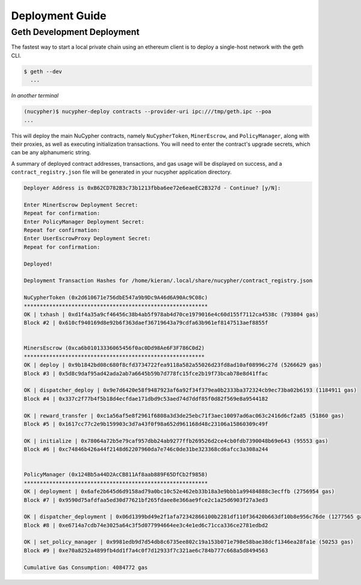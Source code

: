 =================
Deployment Guide
=================

Geth Development Deployment
---------------------------

The fastest way to start a local private chain using an ethereum client is
to deploy a single-host network with the geth CLI.

.. code:: bash

    $ geth --dev
      ...

*In another terminal*

.. code:: bash

    (nucypher)$ nucypher-deploy contracts --provider-uri ipc:///tmp/geth.ipc --poa
    ...

This will deploy the main NuCypher contracts, namely ``NuCypherToken``, ``MinerEscrow``, and ``PolicyManager``,
along with their proxies, as well as executing initialization transactions. You will need to enter
the contract's upgrade secrets, which can be any alphanumeric string.

A summary of deployed contract addresses, transactions, and gas usage will be displayed on success, and a
``contract_registry.json`` file will be generated in your nucypher application directory.

.. code:: bash

    Deployer Address is 0xB62CD782B3c73b1213fbba6ee72e6eaeEC2B327d - Continue? [y/N]:

    Enter MinerEscrow Deployment Secret:
    Repeat for confirmation:
    Enter PolicyManager Deployment Secret:
    Repeat for confirmation:
    Enter UserEscrowProxy Deployment Secret:
    Repeat for confirmation:

    Deployed!

    Deployment Transaction Hashes for /home/kieran/.local/share/nucypher/contract_registry.json

    NuCypherToken (0x2d610671e756dbE547a9b9Dc9A46d6A90Ac9C08c)
    **********************************************************
    OK | txhash | 0xd1f4a35a9cf46456c38b4ab5f978ab4d70ce1979016e4c60d155f7112ca4538c (793804 gas)
    Block #2 | 0x610cf940169d8e92b6f363daef36719643a79cdfa63b961ef8147513aef8855f


    MinersEscrow (0xca6b01013336065456f0ac0Dd98Ae6F3F786C0d2)
    *********************************************************
    OK | deploy | 0x9b1842bd08c680f8cfd3734722fea9118a582a55026d23fd8ad10af08996c27d (5266629 gas)
    Block #3 | 0x5d8c9daf95ad42ada2ab7a6645b59b7d778fc15fce2b19f73bcab78e8d41ffac

    OK | dispatcher_deploy | 0x9e7d6420e58f9487923af6a92f34f379ea0b2333ba372324cb9ec73ba02b6193 (1184911 gas)
    Block #4 | 0x337c2f77b4f5b18d4ecfdae171dbd9c53aed74d7ddf85f0d82f569e8a9544182

    OK | reward_transfer | 0xc1a56af5e8f2961f6808a3d3de25ebc71f3aec10097ad6ac063c2416d6cf2a85 (51860 gas)
    Block #5 | 0x1617cc77c2e9b159903c3d7a43f0f98a652d961168d48c23106a15860309c49f

    OK | initialize | 0x78064a72b5e79caf957dbb24ab9277ffb269526d2ce4cb0fdb7390048b69e643 (95553 gas)
    Block #6 | 0xc74846b426a44f2148d62207960da7e746c0de31be323368cd6afcc3a308a244


    PolicyManager (0x124Bb5a44D2AcCB811Af8aab889F65DfCb2f9858)
    **********************************************************
    OK | deployment | 0x6afe2b645d6d9158ad79a0bc10c52e462eb33b18a3e9bbb1a99484888c3ecffb (2756954 gas)
    Block #7 | 0x9590d75afdfaa5ed30d77621bf265fdaee8e366ae9fce2c1a25d6903f27a3ed3

    OK | dispatcher_deployment | 0x06d1399bd49e2f1afa72342866100b2281df110f36420b663df10b8e956c76de (1277565 gas)
    Block #8 | 0xe6714a7cdb74e3025a64c3f5d077994664ee3c4e1ed6c71cca336ce2781edbd2

    OK | set_policy_manager | 0x9981edb9d7d54db8c6735ee802c19a153b071e798e58bae38dcf1346ea28fa1e (50253 gas)
    Block #9 | 0xe70a8252a4899fb4dd1f7a4c0f7d12933f7c321ae6c784b777c668a5d8494563

    Cumulative Gas Consumption: 4084772 gas
